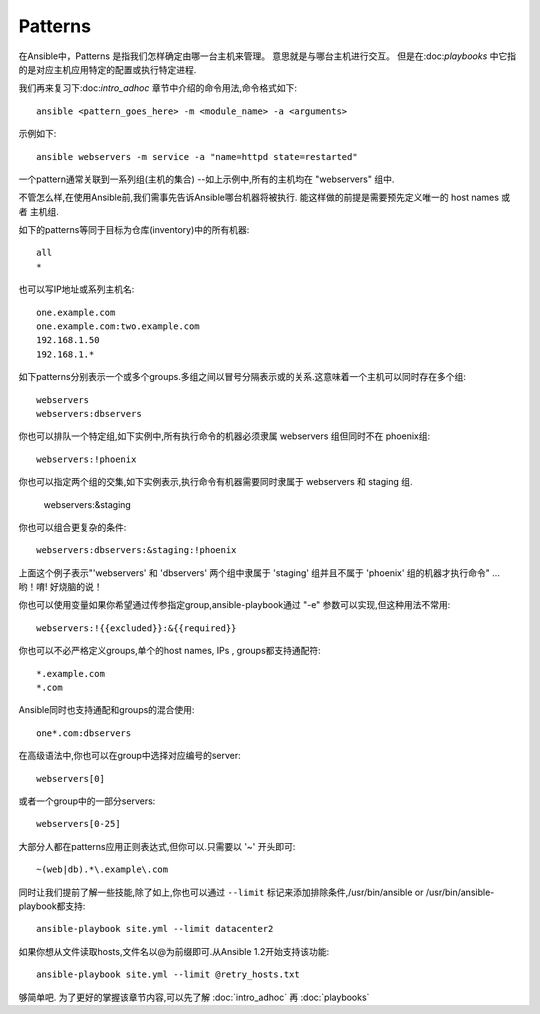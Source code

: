 Patterns
+++++++++

.. contents:: Topics

在Ansible中，Patterns 是指我们怎样确定由哪一台主机来管理。 意思就是与哪台主机进行交互。 但是在:doc:`playbooks` 中它指的是对应主机应用特定的配置或执行特定进程.

我们再来复习下:doc:`intro_adhoc` 章节中介绍的命令用法,命令格式如下::

    ansible <pattern_goes_here> -m <module_name> -a <arguments>

示例如下::

    ansible webservers -m service -a "name=httpd state=restarted"

一个pattern通常关联到一系列组(主机的集合) --如上示例中,所有的主机均在 "webservers" 组中.

不管怎么样,在使用Ansible前,我们需事先告诉Ansible哪台机器将被执行.
能这样做的前提是需要预先定义唯一的 host names 或者 主机组.

如下的patterns等同于目标为仓库(inventory)中的所有机器::

    all
    *

也可以写IP地址或系列主机名::

    one.example.com
    one.example.com:two.example.com
    192.168.1.50
    192.168.1.*

如下patterns分别表示一个或多个groups.多组之间以冒号分隔表示或的关系.这意味着一个主机可以同时存在多个组::

    webservers
    webservers:dbservers

你也可以排队一个特定组,如下实例中,所有执行命令的机器必须隶属 webservers 组但同时不在 phoenix组::

    webservers:!phoenix

你也可以指定两个组的交集,如下实例表示,执行命令有机器需要同时隶属于 webservers 和 staging 组.

    webservers:&staging

你也可以组合更复杂的条件::

    webservers:dbservers:&staging:!phoenix

上面这个例子表示"'webservers' 和 'dbservers' 两个组中隶属于 'staging' 组并且不属于 'phoenix' 组的机器才执行命令" ... 哟！唷! 好烧脑的说！

你也可以使用变量如果你希望通过传参指定group,ansible-playbook通过 "-e" 参数可以实现,但这种用法不常用::

    webservers:!{{excluded}}:&{{required}}

你也可以不必严格定义groups,单个的host names, IPs , groups都支持通配符::

    *.example.com
    *.com

Ansible同时也支持通配和groups的混合使用::

    one*.com:dbservers

在高级语法中,你也可以在group中选择对应编号的server::
   
    webservers[0]

或者一个group中的一部分servers::

    webservers[0-25]

大部分人都在patterns应用正则表达式,但你可以.只需要以 '~' 开头即可::

    ~(web|db).*\.example\.com

同时让我们提前了解一些技能,除了如上,你也可以通过 ``--limit`` 标记来添加排除条件,/usr/bin/ansible or /usr/bin/ansible-playbook都支持::

    ansible-playbook site.yml --limit datacenter2

如果你想从文件读取hosts,文件名以@为前缀即可.从Ansible 1.2开始支持该功能::

    ansible-playbook site.yml --limit @retry_hosts.txt

够简单吧. 为了更好的掌握该章节内容,可以先了解 :doc:`intro_adhoc` 再 :doc:`playbooks`

.. seealso::

   :doc:`intro_adhoc`
       Examples of basic commands
   :doc:`playbooks`
       Learning ansible's configuration management language
   `Mailing List <http://groups.google.com/group/ansible-project>`_
       Questions? Help? Ideas?  Stop by the list on Google Groups
   `irc.freenode.net <http://irc.freenode.net>`_
       #ansible IRC chat channel

